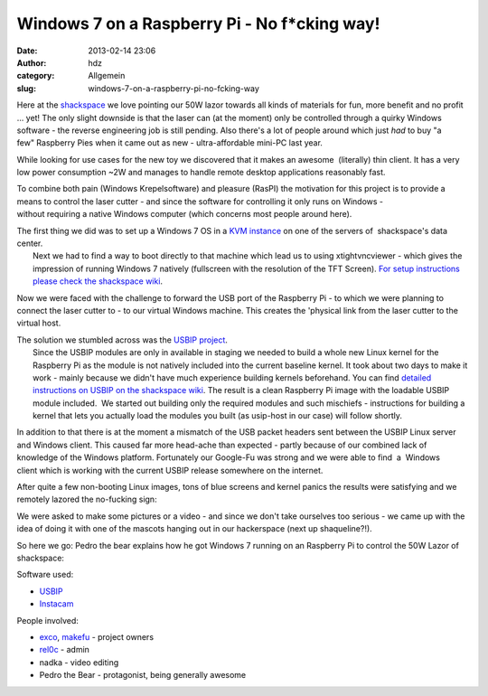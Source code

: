 Windows 7 on a Raspberry Pi - No f*cking way!
#############################################
:date: 2013-02-14 23:06
:author: hdz
:category: Allgemein
:slug: windows-7-on-a-raspberry-pi-no-fcking-way

|SANY0388| Here at the `shackspace <http://shackspace.de/>`__ we love pointing our 50W lazor towards all kinds of materials for fun, more benefit and no profit ... yet! The only slight downside is that the laser can (at the moment) only be controlled through a quirky Windows software - the reverse engineering job is still pending. Also there's a lot of people around which just *had* to buy "a few" Raspberry Pies when it came out as new - ultra-affordable mini-PC last year.

While looking for use cases for the new toy we discovered that it makes
an awesome  (literally) thin client. It has a very low power
consumption ~2W and manages to handle remote desktop
applications reasonably fast.

To combine both pain (Windows Krepelsoftware) and pleasure (RasPI)
the motivation for this project is to provide a means to control
the laser cutter - and since the software for controlling it only runs
on Windows - without requiring a native Windows computer (which concerns
most people around here).

| |IMG_20130105_031135 (1)|\ The first thing we did was to set up a Windows 7 OS in a `KVM instance <http://en.wikipedia.org/wiki/Kernel-based_Virtual_Machine>`__ on one of the servers of  shackspace's data center.
|  Next we had to find a way to boot directly to that machine which lead us to using xtightvncviewer - which gives the impression of running Windows 7 natively (fullscreen with the resolution of the TFT Screen). `For setup instructions please check the shackspace wiki <http://shackspace.de/wiki/doku.php?id=berries#thin_client>`__.

Now we were faced with the challenge to forward the USB port of the
Raspberry Pi - to which we were planning to connect the laser cutter to
- to our virtual Windows machine. This creates the 'physical link from
the laser cutter to the virtual host.

| The solution we stumbled across was the `USBIP project <http://usbip.sourceforge.net/>`__.
|  Since the USBIP modules are only in available in staging we needed to build a whole new Linux kernel for the Raspberry Pi as the module is not natively included into the current baseline kernel. It took about two days to make it work - mainly because we didn't have much experience building kernels beforehand. You can find `detailed instructions on USBIP on the shackspace wiki <http://shackspace.de/wiki/doku.php?id=berries#usbip>`__. The result is a clean Raspberry Pi image with the loadable USBIP module included.  We started out building only the required modules and such mischiefs - instructions for building a kernel that lets you actually load the modules you built (as usip-host in our case) will follow shortly.

In addition to that there is at the moment a mismatch of the USB packet
headers sent between the USBIP Linux server and Windows client. This
caused far more head-ache than expected - partly because of our combined
lack of knowledge of the Windows platform. Fortunately our Google-Fu was
strong and we were able to find  a  Windows client which is working with
the current USBIP release somewhere on the internet.

After quite a few non-booting Linux images, tons of blue screens and
kernel panics the results were satisfying and we remotely
lazored the no-fucking sign:

|IMG_20130105_052653|

We were asked to make some pictures or a video - and since we don't take
ourselves too serious - we came up with the idea of doing it with one of
the mascots hanging out in our hackerspace (next up shaqueline?!).

So here we go: Pedro the bear explains how he got Windows 7 running on
an Raspberry Pi to control the 50W Lazor of shackspace:

Software used:

-  `USBIP <http://usbip.sourceforge.net/>`__
-  `Instacam <http://shackspace.de/wiki/doku.php?id=project:minikrebs#instacam>`__

People involved:

-  `exco <https://twitter.com/excogitation>`__,
   `makefu <https://twitter.com/makefoo>`__ - project owners
-  `rel0c <twitter.com/rel0c8>`__ - admin
-  nadka - video editing
-  Pedro the Bear - protagonist, being generally awesome

.. |SANY0388| image:: http://shackspace.de/wp-content/uploads/2013/02/SANY0388-150x150.jpg
.. |IMG_20130105_031135 (1)| image:: http://shackspace.de/wp-content/uploads/2013/02/IMG_20130105_031135-1-150x150.jpg
.. |IMG_20130105_052653| image:: http://shackspace.de/wp-content/uploads/2013/02/IMG_20130105_052653-150x150.jpg


